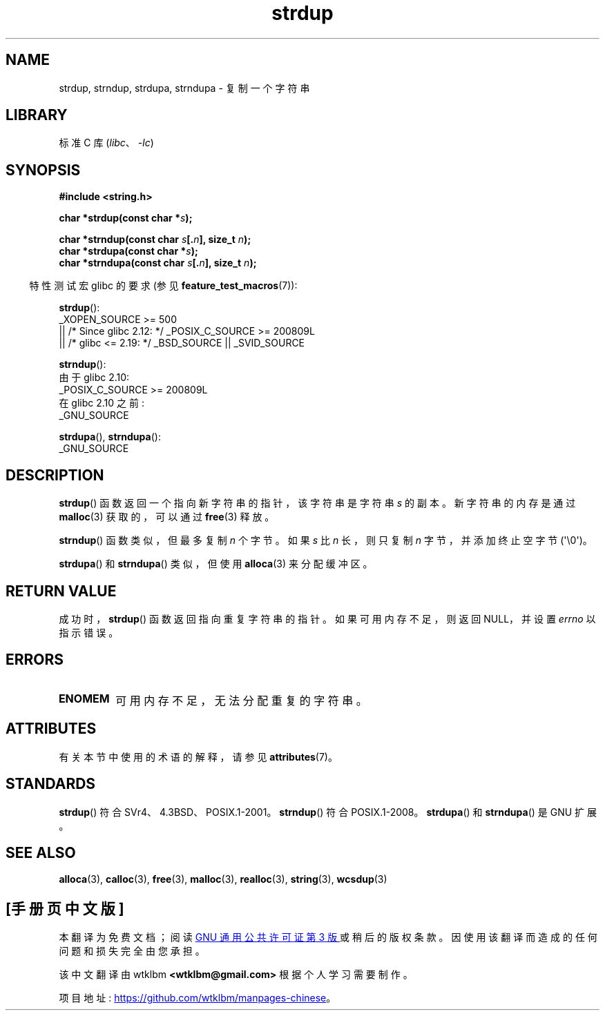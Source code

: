 .\" -*- coding: UTF-8 -*-
'\" t
.\" Copyright 1993 David Metcalfe (david@prism.demon.co.uk)
.\"
.\" SPDX-License-Identifier: Linux-man-pages-copyleft
.\"
.\" References consulted:
.\"     Linux libc source code
.\"     Lewine's _POSIX Programmer's Guide_ (O'Reilly & Associates, 1991)
.\"     386BSD man pages
.\" Modified Sun Jul 25 10:41:34 1993 by Rik Faith (faith@cs.unc.edu)
.\" Modified Wed Oct 17 01:12:26 2001 by John Levon <moz@compsoc.man.ac.uk>
.\"*******************************************************************
.\"
.\" This file was generated with po4a. Translate the source file.
.\"
.\"*******************************************************************
.TH strdup 3 2023\-02\-05 "Linux man\-pages 6.03" 
.SH NAME
strdup, strndup, strdupa, strndupa \- 复制一个字符串
.SH LIBRARY
标准 C 库 (\fIlibc\fP、\fI\-lc\fP)
.SH SYNOPSIS
.nf
\fB#include <string.h>\fP
.PP
\fBchar *strdup(const char *\fP\fIs\fP\fB);\fP
.PP
\fBchar *strndup(const char \fP\fIs\fP\fB[.\fP\fIn\fP\fB], size_t \fP\fIn\fP\fB);\fP
\fBchar *strdupa(const char *\fP\fIs\fP\fB);\fP
\fBchar *strndupa(const char \fP\fIs\fP\fB[.\fP\fIn\fP\fB], size_t \fP\fIn\fP\fB);\fP
.fi
.PP
.RS -4
特性测试宏 glibc 的要求 (参见 \fBfeature_test_macros\fP(7)):
.RE
.PP
\fBstrdup\fP():
.nf
.\"    || _XOPEN_SOURCE && _XOPEN_SOURCE_EXTENDED
    _XOPEN_SOURCE >= 500
        || /* Since glibc 2.12: */ _POSIX_C_SOURCE >= 200809L
        || /* glibc <= 2.19: */ _BSD_SOURCE || _SVID_SOURCE
.fi
.PP
\fBstrndup\fP():
.nf
    由于 glibc 2.10:
        _POSIX_C_SOURCE >= 200809L
    在 glibc 2.10 之前:
        _GNU_SOURCE
.fi
.PP
\fBstrdupa\fP(), \fBstrndupa\fP():
.nf
    _GNU_SOURCE
.fi
.SH DESCRIPTION
\fBstrdup\fP() 函数返回一个指向新字符串的指针，该字符串是字符串 \fIs\fP 的副本。 新字符串的内存是通过 \fBmalloc\fP(3)
获取的，可以通过 \fBfree\fP(3) 释放。
.PP
\fBstrndup\fP() 函数类似，但最多复制 \fIn\fP 个字节。 如果 \fIs\fP 比 \fIn\fP 长，则只复制 \fIn\fP 字节，并添加终止空字节
(\[aq]\e0\[aq])。
.PP
\fBstrdupa\fP() 和 \fBstrndupa\fP() 类似，但使用 \fBalloca\fP(3) 来分配缓冲区。
.SH "RETURN VALUE"
成功时，\fBstrdup\fP() 函数返回指向重复字符串的指针。 如果可用内存不足，则返回 NULL，并设置 \fIerrno\fP 以指示错误。
.SH ERRORS
.TP 
\fBENOMEM\fP
可用内存不足，无法分配重复的字符串。
.SH ATTRIBUTES
有关本节中使用的术语的解释，请参见 \fBattributes\fP(7)。
.ad l
.nh
.TS
allbox;
lbx lb lb
l l l.
Interface	Attribute	Value
T{
\fBstrdup\fP(),
\fBstrndup\fP(),
\fBstrdupa\fP(),
\fBstrndupa\fP()
T}	Thread safety	MT\-Safe
.TE
.hy
.ad
.sp 1
.SH STANDARDS
.\" 4.3BSD-Reno, not (first) 4.3BSD.
\fBstrdup\fP() 符合 SVr4、4.3BSD、POSIX.1\-2001。 \fBstrndup\fP() 符合 POSIX.1\-2008。
\fBstrdupa\fP() 和 \fBstrndupa\fP() 是 GNU 扩展。
.SH "SEE ALSO"
\fBalloca\fP(3), \fBcalloc\fP(3), \fBfree\fP(3), \fBmalloc\fP(3), \fBrealloc\fP(3),
\fBstring\fP(3), \fBwcsdup\fP(3)
.PP
.SH [手册页中文版]
.PP
本翻译为免费文档；阅读
.UR https://www.gnu.org/licenses/gpl-3.0.html
GNU 通用公共许可证第 3 版
.UE
或稍后的版权条款。因使用该翻译而造成的任何问题和损失完全由您承担。
.PP
该中文翻译由 wtklbm
.B <wtklbm@gmail.com>
根据个人学习需要制作。
.PP
项目地址:
.UR \fBhttps://github.com/wtklbm/manpages-chinese\fR
.ME 。
